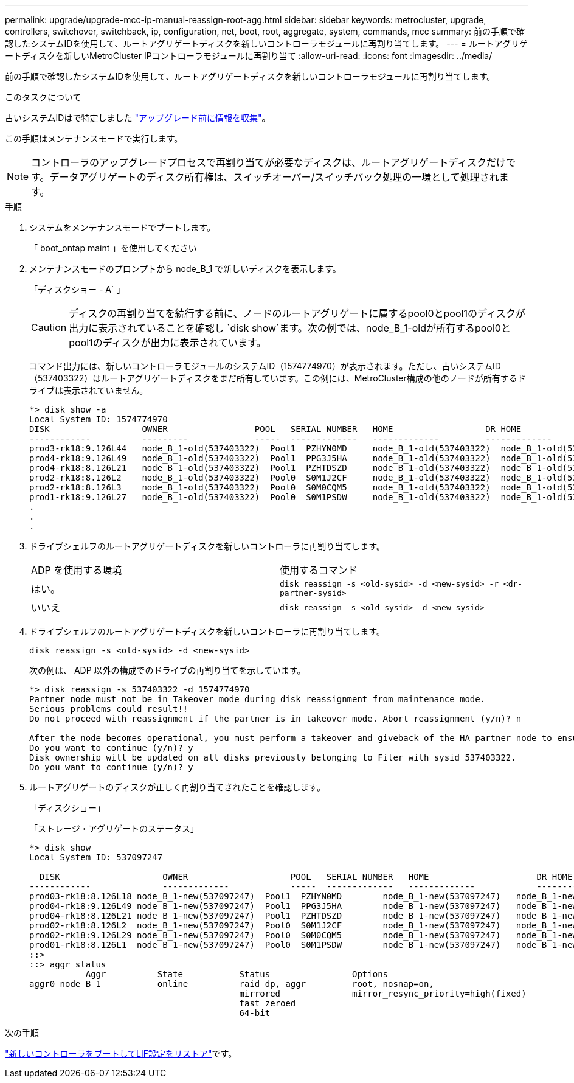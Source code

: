 ---
permalink: upgrade/upgrade-mcc-ip-manual-reassign-root-agg.html 
sidebar: sidebar 
keywords: metrocluster, upgrade, controllers, switchover, switchback, ip, configuration, net, boot, root, aggregate, system, commands, mcc 
summary: 前の手順で確認したシステムIDを使用して、ルートアグリゲートディスクを新しいコントローラモジュールに再割り当てします。 
---
= ルートアグリゲートディスクを新しいMetroCluster IPコントローラモジュールに再割り当て
:allow-uri-read: 
:icons: font
:imagesdir: ../media/


[role="lead"]
前の手順で確認したシステムIDを使用して、ルートアグリゲートディスクを新しいコントローラモジュールに再割り当てします。

.このタスクについて
古いシステムIDはで特定しました link:upgrade-mcc-ip-prepare-system.html#gather-information-before-the-upgrade["アップグレード前に情報を収集"]。

この手順はメンテナンスモードで実行します。


NOTE: コントローラのアップグレードプロセスで再割り当てが必要なディスクは、ルートアグリゲートディスクだけです。データアグリゲートのディスク所有権は、スイッチオーバー/スイッチバック処理の一環として処理されます。

.手順
. システムをメンテナンスモードでブートします。
+
「 boot_ontap maint 」を使用してください

. メンテナンスモードのプロンプトから node_B_1 で新しいディスクを表示します。
+
「ディスクショー - A` 」

+

CAUTION: ディスクの再割り当てを続行する前に、ノードのルートアグリゲートに属するpool0とpool1のディスクが出力に表示されていることを確認し `disk show`ます。次の例では、node_B_1-oldが所有するpool0とpool1のディスクが出力に表示されています。

+
コマンド出力には、新しいコントローラモジュールのシステムID（1574774970）が表示されます。ただし、古いシステムID（537403322）はルートアグリゲートディスクをまだ所有しています。この例には、MetroCluster構成の他のノードが所有するドライブは表示されていません。

+
[listing]
----
*> disk show -a
Local System ID: 1574774970
DISK                  OWNER                 POOL   SERIAL NUMBER   HOME                  DR HOME
------------          ---------             -----  -------------   -------------         -------------
prod3-rk18:9.126L44   node_B_1-old(537403322)  Pool1  PZHYN0MD     node_B_1-old(537403322)  node_B_1-old(537403322)
prod4-rk18:9.126L49   node_B_1-old(537403322)  Pool1  PPG3J5HA     node_B_1-old(537403322)  node_B_1-old(537403322)
prod4-rk18:8.126L21   node_B_1-old(537403322)  Pool1  PZHTDSZD     node_B_1-old(537403322)  node_B_1-old(537403322)
prod2-rk18:8.126L2    node_B_1-old(537403322)  Pool0  S0M1J2CF     node_B_1-old(537403322)  node_B_1-old(537403322)
prod2-rk18:8.126L3    node_B_1-old(537403322)  Pool0  S0M0CQM5     node_B_1-old(537403322)  node_B_1-old(537403322)
prod1-rk18:9.126L27   node_B_1-old(537403322)  Pool0  S0M1PSDW     node_B_1-old(537403322)  node_B_1-old(537403322)
.
.
.
----
. ドライブシェルフのルートアグリゲートディスクを新しいコントローラに再割り当てします。
+
|===


| ADP を使用する環境 | 使用するコマンド 


 a| 
はい。
 a| 
`disk reassign -s <old-sysid> -d <new-sysid> -r <dr-partner-sysid>`



 a| 
いいえ
 a| 
`disk reassign -s <old-sysid> -d <new-sysid>`

|===
. ドライブシェルフのルートアグリゲートディスクを新しいコントローラに再割り当てします。
+
`disk reassign -s <old-sysid> -d <new-sysid>`

+
次の例は、 ADP 以外の構成でのドライブの再割り当てを示しています。

+
[listing]
----
*> disk reassign -s 537403322 -d 1574774970
Partner node must not be in Takeover mode during disk reassignment from maintenance mode.
Serious problems could result!!
Do not proceed with reassignment if the partner is in takeover mode. Abort reassignment (y/n)? n

After the node becomes operational, you must perform a takeover and giveback of the HA partner node to ensure disk reassignment is successful.
Do you want to continue (y/n)? y
Disk ownership will be updated on all disks previously belonging to Filer with sysid 537403322.
Do you want to continue (y/n)? y
----
. ルートアグリゲートのディスクが正しく再割り当てされたことを確認します。
+
「ディスクショー」

+
「ストレージ・アグリゲートのステータス」

+
[listing]
----

*> disk show
Local System ID: 537097247

  DISK                    OWNER                    POOL   SERIAL NUMBER   HOME                     DR HOME
------------              -------------            -----  -------------   -------------            -------------
prod03-rk18:8.126L18 node_B_1-new(537097247)  Pool1  PZHYN0MD        node_B_1-new(537097247)   node_B_1-new(537097247)
prod04-rk18:9.126L49 node_B_1-new(537097247)  Pool1  PPG3J5HA        node_B_1-new(537097247)   node_B_1-new(537097247)
prod04-rk18:8.126L21 node_B_1-new(537097247)  Pool1  PZHTDSZD        node_B_1-new(537097247)   node_B_1-new(537097247)
prod02-rk18:8.126L2  node_B_1-new(537097247)  Pool0  S0M1J2CF        node_B_1-new(537097247)   node_B_1-new(537097247)
prod02-rk18:9.126L29 node_B_1-new(537097247)  Pool0  S0M0CQM5        node_B_1-new(537097247)   node_B_1-new(537097247)
prod01-rk18:8.126L1  node_B_1-new(537097247)  Pool0  S0M1PSDW        node_B_1-new(537097247)   node_B_1-new(537097247)
::>
::> aggr status
           Aggr          State           Status                Options
aggr0_node_B_1           online          raid_dp, aggr         root, nosnap=on,
                                         mirrored              mirror_resync_priority=high(fixed)
                                         fast zeroed
                                         64-bit
----


.次の手順
link:upgrade-mcc-ip-manual-boot-new-controllers.html["新しいコントローラをブートしてLIF設定をリストア"]です。
